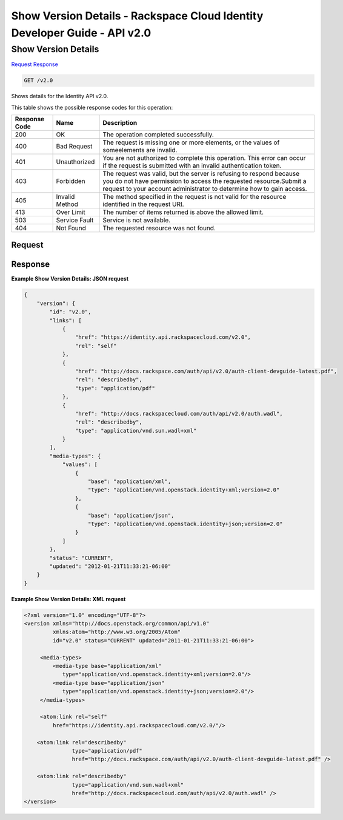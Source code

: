 =============================================================================
Show Version Details -  Rackspace Cloud Identity Developer Guide - API v2.0
=============================================================================

Show Version Details
~~~~~~~~~~~~~~~~~~~~~~~~~

`Request <GET_show_version_details_v2.0.rst#request>`__
`Response <GET_show_version_details_v2.0.rst#response>`__

.. code-block:: javascript

    GET /v2.0

Shows details for the Identity API v2.0.



This table shows the possible response codes for this operation:


+--------------------------+-------------------------+-------------------------+
|Response Code             |Name                     |Description              |
+==========================+=========================+=========================+
|200                       |OK                       |The operation completed  |
|                          |                         |successfully.            |
+--------------------------+-------------------------+-------------------------+
|400                       |Bad Request              |The request is missing   |
|                          |                         |one or more elements, or |
|                          |                         |the values of            |
|                          |                         |someelements are invalid.|
+--------------------------+-------------------------+-------------------------+
|401                       |Unauthorized             |You are not authorized   |
|                          |                         |to complete this         |
|                          |                         |operation. This error    |
|                          |                         |can occur if the request |
|                          |                         |is submitted with an     |
|                          |                         |invalid authentication   |
|                          |                         |token.                   |
+--------------------------+-------------------------+-------------------------+
|403                       |Forbidden                |The request was valid,   |
|                          |                         |but the server is        |
|                          |                         |refusing to respond      |
|                          |                         |because you do not have  |
|                          |                         |permission to access the |
|                          |                         |requested                |
|                          |                         |resource.Submit a        |
|                          |                         |request to your account  |
|                          |                         |administrator to         |
|                          |                         |determine how to gain    |
|                          |                         |access.                  |
+--------------------------+-------------------------+-------------------------+
|405                       |Invalid Method           |The method specified in  |
|                          |                         |the request is not valid |
|                          |                         |for the resource         |
|                          |                         |identified in the        |
|                          |                         |request URI.             |
+--------------------------+-------------------------+-------------------------+
|413                       |Over Limit               |The number of items      |
|                          |                         |returned is above the    |
|                          |                         |allowed limit.           |
+--------------------------+-------------------------+-------------------------+
|503                       |Service Fault            |Service is not available.|
+--------------------------+-------------------------+-------------------------+
|404                       |Not Found                |The requested resource   |
|                          |                         |was not found.           |
+--------------------------+-------------------------+-------------------------+


Request
^^^^^^^^^^^^^^^^^









Response
^^^^^^^^^^^^^^^^^^





**Example Show Version Details: JSON request**


.. code::

    {
        "version": {
            "id": "v2.0",
            "links": [
                {
                    "href": "https://identity.api.rackspacecloud.com/v2.0",
                    "rel": "self"
                },
                {
                    "href": "http://docs.rackspace.com/auth/api/v2.0/auth-client-devguide-latest.pdf",
                    "rel": "describedby",
                    "type": "application/pdf"
                },
                {
                    "href": "http://docs.rackspacecloud.com/auth/api/v2.0/auth.wadl",
                    "rel": "describedby",
                    "type": "application/vnd.sun.wadl+xml"
                }
            ],
            "media-types": {
                "values": [
                    {
                        "base": "application/xml",
                        "type": "application/vnd.openstack.identity+xml;version=2.0"
                    },
                    {
                        "base": "application/json",
                        "type": "application/vnd.openstack.identity+json;version=2.0"
                    }
                ]
            },
            "status": "CURRENT",
            "updated": "2012-01-21T11:33:21-06:00"
        }
    }


**Example Show Version Details: XML request**


.. code::

    <?xml version="1.0" encoding="UTF-8"?>
    <version xmlns="http://docs.openstack.org/common/api/v1.0"
             xmlns:atom="http://www.w3.org/2005/Atom"
             id="v2.0" status="CURRENT" updated="2011-01-21T11:33:21-06:00">
    
         <media-types>
             <media-type base="application/xml"
                type="application/vnd.openstack.identity+xml;version=2.0"/>
             <media-type base="application/json"
                type="application/vnd.openstack.identity+json;version=2.0"/>
         </media-types>
    
         <atom:link rel="self"
             href="https://identity.api.rackspacecloud.com/v2.0/"/>
    
        <atom:link rel="describedby"
                   type="application/pdf"
                   href="http://docs.rackspace.com/auth/api/v2.0/auth-client-devguide-latest.pdf" />
    
        <atom:link rel="describedby"
                   type="application/vnd.sun.wadl+xml"
                   href="http://docs.rackspacecloud.com/auth/api/v2.0/auth.wadl" />
    </version>

